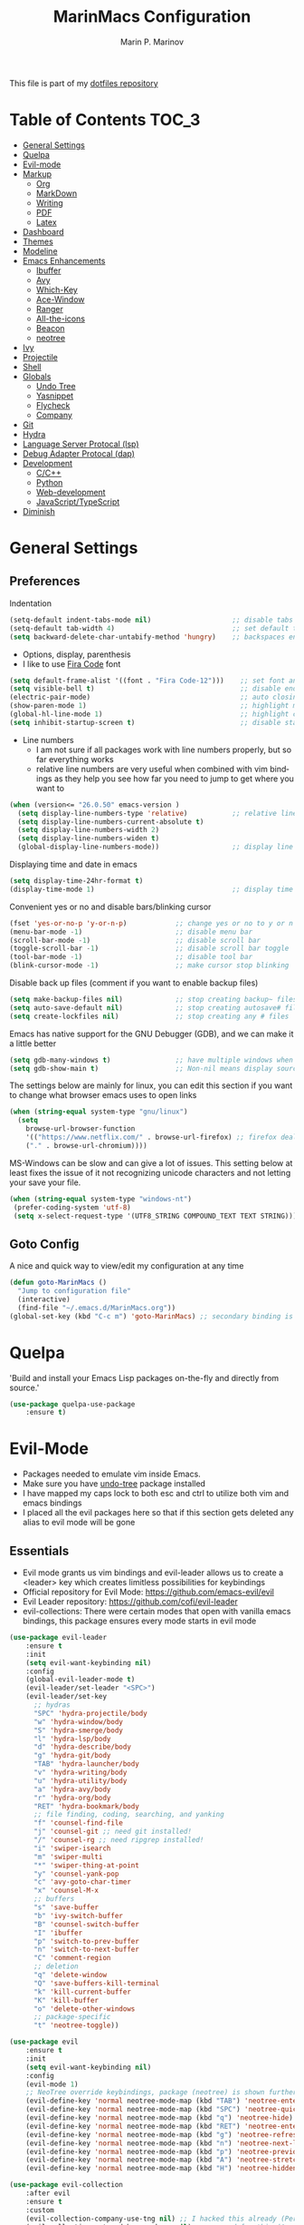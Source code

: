 #+TITLE: MarinMacs Configuration 
#+AUTHOR: Marin P. Marinov  
#+EMAIL: marin.marinov@macaulay.cuny.edu
#+LANGUAGE: en
#+TAGS: Emacs
#+DESCRIPTION: My emacs config for software development
This file is part of my [[https://github.com/marinov98/dotfiles][dotfiles repository]]

* Table of Contents :TOC_3:
- [[#general-settings][General Settings]]
- [[#quelpa][Quelpa]]
- [[#evil-mode][Evil-mode]]
- [[#markup][Markup]]
  - [[#org][Org]]
  - [[#markdown][MarkDown]]
  - [[#writing][Writing]]
  - [[#pdf][PDF]]
  - [[#latex][Latex]]
- [[#dashboard][Dashboard]]
- [[#themes][Themes]]
- [[#modeline][Modeline]]
- [[#enhancements][Emacs Enhancements]]
  - [[#ibuffer][Ibuffer]]
  - [[#avy][Avy]]
  - [[#which-key][Which-Key]]
  - [[#ace-window][Ace-Window]]
  - [[#ranger][Ranger]]
  - [[#all-the-icons][All-the-icons]]
  - [[#beacon][Beacon]]
  - [[#neotree][neotree]]
- [[#ivy][Ivy]]
- [[#projectile][Projectile]]
- [[#shell][Shell]]
- [[#globals][Globals]]
  - [[#undo-tree][Undo Tree]]
  - [[#Yasnippet][Yasnippet]]
  - [[#flycheck][Flycheck]]
  - [[#company][Company]]
- [[#git][Git]]
- [[#hydra][Hydra]]
- [[#lsp][Language Server Protocal (lsp)]]
- [[#dap][Debug Adapter Protocal (dap)]]
- [[#development][Development]]
  - [[#c-cpp][C/C++]]
  - [[#python][Python]]
  - [[#web-development][Web-development]]
  - [[#JavaScript-TypeScript][JavaScript/TypeScript]]
- [[#diminish][Diminish]]

* General Settings 
 :PROPERTIES:
 :CUSTOM_ID: general-settings
 :END:
** Preferences
Indentation 
#+BEGIN_SRC emacs-lisp
  (setq-default indent-tabs-mode nil)                    ;; disable tabs and use spaces
  (setq-default tab-width 4)                             ;; set default tab width 4 
  (setq backward-delete-char-untabify-method 'hungry)    ;; backspaces entire tab instead of one space at a time
#+END_SRC
- Options, display, parenthesis 
- I like to use [[https://github.com/tonsky/FiraCode][Fira Code]] font
#+BEGIN_SRC emacs-lisp
  (setq default-frame-alist '((font . "Fira Code-12")))    ;; set font and font size
  (setq visible-bell t)                                    ;; disable end of buffer sounds
  (electric-pair-mode)                                     ;; auto closing brackets
  (show-paren-mode 1)                                      ;; highlight matching parenthesis
  (global-hl-line-mode 1)                                  ;; highlight current line 
  (setq inhibit-startup-screen t)                          ;; disable startup screen
#+END_SRC
- Line numbers
  - I am not sure if all packages work with line numbers properly, but so far everything works
  - relative line numbers are very useful when combined with vim bindings as they help you see how far you need to jump to get where you want to 
#+BEGIN_SRC emacs-lisp
  (when (version<= "26.0.50" emacs-version )         
    (setq display-line-numbers-type 'relative)           ;; relative line numbers help you see how far you need to jump to get where you want to 
    (setq display-line-numbers-current-absolute t)
    (setq display-line-numbers-width 2)
    (setq display-line-numbers-widen t)
    (global-display-line-numbers-mode))                  ;; display line numbers in every buffer
#+END_SRC
Displaying time and date in emacs
#+BEGIN_SRC emacs-lisp
  (setq display-time-24hr-format t)
  (display-time-mode 1)                                  ;; display time in the modeline
#+END_SRC
Convenient yes or no and disable bars/blinking cursor
#+BEGIN_SRC emacs-lisp
  (fset 'yes-or-no-p 'y-or-n-p)            ;; change yes or no to y or n
  (menu-bar-mode -1)                       ;; disable menu bar
  (scroll-bar-mode -1)                     ;; disable scroll bar
  (toggle-scroll-bar -1)                   ;; disable scroll bar toggle
  (tool-bar-mode -1)                       ;; disable tool bar
  (blink-cursor-mode -1)                   ;; make cursor stop blinking
#+END_SRC
Disable back up files (comment if you want to enable backup files) 
#+BEGIN_SRC emacs-lisp
  (setq make-backup-files nil)             ;; stop creating backup~ files
  (setq auto-save-default nil)             ;; stop creating autosave# files
  (setq create-lockfiles nil)              ;; stop creating any # files
#+END_SRC
Emacs has native support for the GNU Debugger (GDB), and we can make it a little better
#+BEGIN_SRC emacs-lisp
  (setq gdb-many-windows t)                ;; have multiple windows when debugging
  (setq gdb-show-main t)                   ;; Non-nil means display source file containing the main routine at startup
#+END_SRC
The settings below are mainly for linux, you can edit this section if you want to change what browser emacs uses to open links
#+begin_src emacs-lisp
  (when (string-equal system-type "gnu/linux") 
    (setq
      browse-url-browser-function
      '(("https://www.netflix.com/" . browse-url-firefox) ;; firefox deals better with video players on linux
      ("." . browse-url-chromium))))
#+end_src
MS-Windows can be slow and can give a lot of issues. This setting below at least fixes the issue of it not recognizing unicode characters and not letting your save your file.
#+begin_src emacs-lisp
  (when (string-equal system-type "windows-nt")
   (prefer-coding-system 'utf-8)
   (setq x-select-request-type '(UTF8_STRING COMPOUND_TEXT TEXT STRING)))
#+end_src
** Goto Config
A nice and quick way to view/edit my configuration at any time
  #+begin_src emacs-lisp
    (defun goto-MarinMacs ()
      "Jump to configuration file"
      (interactive)
      (find-file "~/.emacs.d/MarinMacs.org")) 
    (global-set-key (kbd "C-c m") 'goto-MarinMacs) ;; secondary binding is SPC u m 
  #+end_src
* Quelpa
 :PROPERTIES:
 :CUSTOM_ID: quelpa
 :END:
'Build and install your Emacs Lisp packages on-the-fly and directly from source.'
#+BEGIN_SRC emacs-lisp
(use-package quelpa-use-package
    :ensure t)
#+END_SRC
* Evil-Mode
 :PROPERTIES:
 :CUSTOM_ID: evil-mode
 :END:
 - Packages needed to emulate vim inside Emacs. 
 - Make sure you have [[#undo-tree][undo-tree]] package installed 
 - I have mapped my caps lock to both esc and ctrl to utilize both vim and emacs bindings
 - I placed all the evil packages here so that if this section gets deleted any alias to evil mode will be gone
** Essentials
 - Evil mode grants us vim bindings and evil-leader allows us to create a <leader> key which creates limitless possibilities for keybindings
 - Official repository for Evil Mode: https://github.com/emacs-evil/evil
 - Evil Leader repository: https://github.com/cofi/evil-leader 
 - evil-collections: There were certain modes that open with vanilla emacs bindings, this package ensures every mode starts in evil mode
#+BEGIN_SRC emacs-lisp
  (use-package evil-leader
      :ensure t
      :init
      (setq evil-want-keybinding nil)
      :config
      (global-evil-leader-mode t)
      (evil-leader/set-leader "<SPC>")
      (evil-leader/set-key
        ;; hydras
        "SPC" 'hydra-projectile/body
        "w" 'hydra-window/body
        "S" 'hydra-smerge/body
        "l" 'hydra-lsp/body
        "d" 'hydra-describe/body
        "g" 'hydra-git/body
        "TAB" 'hydra-launcher/body
        "v" 'hydra-writing/body
        "u" 'hydra-utility/body
        "a" 'hydra-avy/body
        "r" 'hydra-org/body
        "RET" 'hydra-bookmark/body
        ;; file finding, coding, searching, and yanking
        "f" 'counsel-find-file
        "j" 'counsel-git ;; need git installed!
        "/" 'counsel-rg ;; need ripgrep installed!
        "i" 'swiper-isearch
        "m" 'swiper-multi
        "*" 'swiper-thing-at-point
        "y" 'counsel-yank-pop
        "c" 'avy-goto-char-timer
        "x" 'counsel-M-x
        ;; buffers
        "s" 'save-buffer
        "b" 'ivy-switch-buffer
        "B" 'counsel-switch-buffer
        "I" 'ibuffer
        "p" 'switch-to-prev-buffer
        "n" 'switch-to-next-buffer
        "C" 'comment-region
        ;; deletion
        "q" 'delete-window
        "Q" 'save-buffers-kill-terminal
        "k" 'kill-current-buffer
        "K" 'kill-buffer
        "o" 'delete-other-windows
        ;; package-specific
        "t" 'neotree-toggle))

  (use-package evil
      :ensure t
      :init
      (setq evil-want-keybinding nil)
      :config
      (evil-mode 1)
      ;; NeoTree override keybindings, package (neotree) is shown further in the config
      (evil-define-key 'normal neotree-mode-map (kbd "TAB") 'neotree-enter)
      (evil-define-key 'normal neotree-mode-map (kbd "SPC") 'neotree-quick-look)
      (evil-define-key 'normal neotree-mode-map (kbd "q") 'neotree-hide)
      (evil-define-key 'normal neotree-mode-map (kbd "RET") 'neotree-enter)
      (evil-define-key 'normal neotree-mode-map (kbd "g") 'neotree-refresh)
      (evil-define-key 'normal neotree-mode-map (kbd "n") 'neotree-next-line)
      (evil-define-key 'normal neotree-mode-map (kbd "p") 'neotree-previous-line)
      (evil-define-key 'normal neotree-mode-map (kbd "A") 'neotree-stretch-toggle)
      (evil-define-key 'normal neotree-mode-map (kbd "H") 'neotree-hidden-file-toggle))
 
  (use-package evil-collection
      :after evil
      :ensure t
      :custom
      (evil-collection-company-use-tng nil) ;; I hacked this already (Personal preference)
      (evil-collection-setup-debugger-keys nil) ;; no need for this (Again.. Personal preference)
      :config
      (evil-collection-init))

#+END_SRC
** Evil utility 
- Below evil packages are extras that enhance the evil-mode experience in emacs
#+BEGIN_SRC emacs-lisp
   ;; like tpope's vim-surround
   (use-package evil-surround
       :ensure t
       :config
       (global-evil-surround-mode 1))

   (use-package evil-multiedit
       :ensure t
       :config
       (evil-multiedit-default-keybinds))

   (use-package evil-mc
       :ensure t
       :config
       (global-evil-mc-mode 1))

   ;; Evil magit overrides magit keybindings, package (magit) is shown further in the config
   (use-package evil-magit :ensure t)
#+END_SRC
* Markup
 :PROPERTIES:
 :CUSTOM_ID: markup
 :END:
** Org
 :PROPERTIES:
 :CUSTOM_ID: org
 :END:
 - 'Org mode is for keeping notes, maintaining TODO lists, planning projects, and authoring documents with a fast and effective plain-text system.'  
 - Org manual: https://orgmode.org/
#+BEGIN_SRC emacs-lisp
  (use-package org 
      :ensure t
      :custom
      (org-file-apps
        '(("\\.pdf\\(::[0-9]+\\)?\\'" . "epdfview %s")))
      :pin org)
     
  ;; allow easier snippet insertion  
  (require 'org-tempo)
 
  ;; bullets
  (use-package org-bullets
      :ensure t
      :hook
      (org-mode . org-bullets-mode))
     
#+END_SRC
Org personal variables and functions
#+begin_src emacs-lisp

  ;; Org custom settings
  (custom-set-variables
           '(org-directory "~/Projects/org")
           '(org-default-notes-file (concat org-directory "/Personal/notes.org")))
           
      (defun marinov/goto-org-directory ()
        "goes to my org directory"
        (interactive)
        (find-file org-directory))

      (defun marinov/jump-to-notes ()
        "go to notes file"
        (interactive)
        (find-file org-default-notes-file))

      ;; sometimes I edit within org and I forget to enter src but I want to just go to src to evaluate
      (defun marinov/enter-eval ()
       "enter source, and evaluate the buffer"
       (interactive)
       (org-edit-special)
       (eval-buffer))

#+end_src
** Markdown
 :PROPERTIES:
 :CUSTOM_ID: markdown
 :END:
#+BEGIN_SRC emacs-lisp
  (use-package markdown-mode
      :ensure t
      :commands markdown-mode
      :mode
      ("\\.\\(md\\|markdown\\)\\'" . markdown-mode))
#+END_SRC
** Writing
 :PROPERTIES:
 :CUSTOM_ID: writing
 :END:
  - flyspell (checking spelling on the fly)
  - wc-mode (word counter)
  - writegood-mode (sentence/word choice checker)
#+BEGIN_SRC emacs-lisp
  (use-package flyspell
      :ensure t
      :commands (ispell-change-dictionary
                 ispell-word
                 flyspell-buffer
                 flyspell-mode
                 flyspell-region)
      :bind
      (:map flyspell-mode-map
      ("C-M-i" . nil))) ;; messes with org autocomplete

  (use-package wc-mode
      :ensure t
      :commands wc-mode
      :config
      (global-set-key "\C-cw" 'wc-mode))

  (use-package writegood-mode
      :ensure t
      :commands writegood-mode
      :bind ("C-x w" . writegood-mode)) ;; messes with org snippets dont enable by default in org

#+END_SRC
** PDF
 :PROPERTIES:
 :CUSTOM_ID: pdf
 :END:
- Emacs support library for pdf files. Enable if you wish
- Look at the [[https://github.com/politza/pdf-tools][official repo]] for what you need to install and if your OS can support it
- Make sure to run =M-x pdf-tools-install= If you decided to enable this package and use it 
   #+begin_src emacs-lisp
  (use-package pdf-view
      :disabled
      :ensure pdf-tools
      :diminish (pdf-view-midnight-minor-mode pdf-view-printer-minor-mode)
      :mode ("\\.[pP][dD][fF]\\'" . pdf-view-mode)
      :magic ("%PDF" . pdf-view-mode)
      :bind
      (:map pdf-view-mode-map
      ("C-s" . isearch-forward))
      :init
      (setq pdf-annot-activate-created-annotations t))
   #+end_src
** Latex 
 :PROPERTIES:
 :CUSTOM_ID: latex
 :END:
- I still actually prefer Overleaf for latex editing...Hoping to just use emacs for it one day
- I am also considering using org mode and then exporting to latex 
- Enable any if you wish, may be utilized in the future
- tex (powerful text formatter)
- auctex (extensible package for writing and formatting TeX files in Emacs)
- company-* packages you see are backends for the completion engine 'Company' which is shown further down in the config
#+BEGIN_SRC emacs-lisp
  (use-package tex
      :disabled
      :ensure auctex
      :mode
      ("\\.tex\\'" . LaTeX-mode)
      :config
      (setq TeX-auto-save t)
      (setq TeX-parse-self t)
      (setq TeX-save-query nil))
     
  (use-package company-auctex
      :disabled
      :after (auctex company)
      :config
      (company-auctex-init))    

  (use-package company-math
      :disabled
      :after (auctex company)
      :config
      (add-to-list 'company-backends 'company-math-symbols-unicode))    
#+END_SRC
* Dashboard 
 :PROPERTIES:
 :CUSTOM_ID: dashboard
 :END:
- This package is displayed when you start up emacs without selecting a file. 
- Prerequisites: https://github.com/cask/cask
- After installing cask, learn how to customize the dashboard by going here: https://github.com/emacs-dashboard/emacs-dashboard
#+BEGIN_SRC emacs-lisp
  (use-package dashboard 
      :ensure t
      :custom
      (dashboard-banner-logo-title "MarinMacs")
      (dashboard-set-heading-icons t)
      (dashboard-set-init-info t)
      (dashboard-set-file-icons t)
      (dashboard-set-navigator t)
      (dashboard-startup-banner 'logo)
      (dashboard-footer-messages '("Maintained by Marin P. Marinov since 2018"))
      :config
      (dashboard-setup-startup-hook)
      (setq dashboard-items '((recents  . 5)
                             (bookmarks . 5)
                             (agenda . 5)
                             (projects . 5))))
#+END_SRC
* Themes
 :PROPERTIES:
 :CUSTOM_ID: themes
 :END:
** Favorite-Themes
*** Colorful and visually pleasing    
- Spacemacs-theme
- Zerodark
- Doom-one
- JellyBeans 
- modus-vivendi (amazing color contrast)
*** Easy on the eyes
- doom-gruvbox
- doom-solarized-dark
- doom-nord
- Zenburn
- Planet
*** For Org and any Markdown Language
- Poet
** Customization
You can enable/disable any themes that you like here
#+BEGIN_SRC emacs-lisp
  ;; BE AWARE: emacs can have multiple themes on at the same time
  ;; Multiple themes can mix into a super theme
  ;; Some themes do not mix well which is why I disable themes

   (use-package spacemacs-common
       :disabled
       :ensure spacemacs-theme
       :config (load-theme 'spacemacs-dark t))

   (use-package doom-themes
       :ensure t 
       :custom
       (doom-themes-enable-bold t)
       (doom-themes-enable-italic t)
       :config
       (load-theme 'doom-one t)
       (doom-themes-visual-bell-config) ;; Enable flashing mode-line on errors
       (doom-themes-org-config)) ;; Corrects (and improves) org-mode's native fontification.

   (use-package zerodark-theme
       :disabled
       :ensure t)

   (use-package minimal-theme
       :disabled
       :ensure t
       :config
       (load-theme 'minimal t))

   (use-package zenburn-theme
       :disabled
       :ensure t
       :config
       (load-theme 'zenburn t))

   (use-package poet-theme
       :disabled
       :ensure t)

   (use-package modus-vivendi-theme
       :disabled
       :ensure t
       :config
       (setq modus-vivendi-theme-bold-constructs t)
       (load-theme 'modus-vivendi t))

   (use-package modus-operandi-theme
       :disabled
       :ensure t
       :config (load-theme 'modus-operandi t))

   (use-package jbeans-theme
       :disabled
       :ensure t
       :config
       (load-theme 'jbeans t))

   (use-package planet-theme
       :disabled
       :ensure t
       :config 
       (load-theme 'planet t))
#+END_SRC
* Modeline
 :PROPERTIES:
 :CUSTOM_ID: modeline
 :END:
- The modeline is at the bottom of the window, it describes what is going on in the current buffer
  - it can display modes, time, filenames, and even line numbers
- You can pick one of these modeline themes, simply enable the one you want to try and disable the rest
#+BEGIN_SRC emacs-lisp

;;;;;;;;;;;;;;;;;;;;;;   
;; Spaceline
;;;;;;;;;;;;;;;;;;;;;;   

  (use-package spaceline
      :disabled
      :ensure t
      :custom-face
      (spaceline-highlight-face ((t (:background "#ffc600" :foreground "black"))))
      :custom
      (spaceline-toggle-flycheck-info-off)
      :config
      (require 'spaceline-config)
      (setq powerline-default-separator (quote arrow))
      (spaceline-highlight-face-default) 
      (spaceline-spacemacs-theme))



;;;;;;;;;;;;;;;;;;;;;;   
;;  Telephone-line
;;;;;;;;;;;;;;;;;;;;;;   
   
  (use-package telephone-line
      :disabled
      :ensure t
      :config
      (setq telephone-line-lhs
      '((evil   . (telephone-line-evil-tag-segment))
        (accent . (telephone-line-vc-segment
                   telephone-line-erc-modified-channels-segment
                   telephone-line-process-segment))
        (nil    . (telephone-line-minor-mode-segment
                   telephone-line-buffer-segment))))
      (setq telephone-line-rhs
      '((nil    . (telephone-line-misc-info-segment))
        (accent . (telephone-line-major-mode-segment))
        (evil   . (telephone-line-airline-position-segment))))
        (telephone-line-mode 1))



    
;;;;;;;;;;;;;;;;;;;;;;   
;; lightweight doom theme
;;;;;;;;;;;;;;;;;;;;;;   

  (use-package doom-modeline
      :ensure t
      :hook (after-init . doom-modeline-mode))

#+END_SRC
* Ivy
 :PROPERTIES:
 :CUSTOM_ID: ivy
 :END:
- Ivy: an interactive interface for completion in Emacs
  - Alternatives to ivy include helm (heavier but more features) and ido (native to emacs)
- Ivy User Manual: https://oremacs.com/swiper/
#+BEGIN_SRC emacs-lisp
  ;; Ivy
  (use-package ivy
      :ensure t
      :diminish
      :custom
      (ivy-use-virtual-buffers t)
      (ivy-display-style 'fancy)
      (ivy-count-format "(%d/%d) ")
      (ivy-format-function 'ivy-format-function-line)
      :hook 
      ((after-init . ivy-mode)
      (ivy-mode . counsel-mode))
      :config
      (setq enable-recursive-minibuffers t))
      
#+END_SRC
- Swiper: an alternative to emacs's native isearch that uses ivy to show an overview of all matches.
- Counsel: extra functions and features that use ivy
- Counsel and other packages that use ivy (Like counsel-projectile) have support for popular search tools
    - [[https://github.com/BurntSushi/ripgrep][ripgrep]]
    - [[https://github.com/ggreer/the_silver_searcher][the silver searcher(ag)]]
#+BEGIN_SRC emacs-lisp
  ;; Swiper 
  (use-package swiper
      :ensure t
      :custom
      (swiper-action-recenter t)
      (swiper-goto-start-of-match t)
      (swiper-include-line-number-in-search t)
      :bind 
      (("C-s" . swiper-isearch)
      ("C-c C-r" . ivy-resume)))

    ;; Counsel
  (use-package counsel
      :ensure t
      :bind
      (("M-x" . counsel-M-x)
      ("C-x C-f" . counsel-find-file)
      ("C-x b" . counsel-switch-buffer)
      ("M-y" . counsel-yank-pop)
      :map ivy-minibuffer-map
      ("M-j" . ivy-next-line)
      ("M-k" . ivy-previous-line)) 
      :custom
      (counsel-rg-base-command "rg -S --no-heading --line-number --color never %s .")
      (counsel-ag-base-command "ag -S --nocolor --nogroup %s")
      (counsel-pt-base-command "pt -S --nocolor --nogroup -e %s")
      (counsel-find-file-at-point t)
      :config
      (setq counsel-find-file-ignore-regexp "\\(?:^[#.]\\)\\|\\(?:[#~]$\\)\\|\\(?:^Icon?\\)"))

#+END_SRC
wgrep combined counsel-rg and/or counsel-ag makes changing text in multiple places much easier
#+begin_src emacs-lisp
  (use-package wgrep :ensure t)
#+end_src
* Enhancements 
 :PROPERTIES:
 :CUSTOM_ID: enhancements
 :END:
** Ibuffer
 :PROPERTIES:
 :CUSTOM_ID: ibuffer
 :END:
 Enhanced buffer management. This is a native Emacs feature 
 #+begin_src emacs-lisp
   (setq ibuffer-saved-filter-groups
        (quote (("default"
                ("Ranger" (mode . ranger-mode))
                ("Org" (name . "^.*org$"))
                ("Text" (or
                          (mode . markdown-mode)
                          (mode . text-mode)
                          (mode . pdf-view-mode)
                          (mode . LaTeX-mode)))
                ("Git" (or 
                        (mode . gitignore-mode)               
                        (mode . gitconfig-mode)               
                        (mode . magit-mode)))
                ("Shell" (or (mode . eshell-mode) (mode . shell-mode)))
                ("Elisp" (mode . emacs-lisp-mode))
                ("Programming" (or ;; I dont have all of these modes but just in case for the future...
                                (mode . python-mode)
                                (mode . ruby-mode)
                                (mode . go-mode)
                                (mode . rust-mode)
                                (mode . swift-mode)
                                (mode . objc-mode)
                                (mode . dart-mode)
                                (mode . haskell-mode)
                                (mode . csharp-mode)
                                (mode . scala-mode)
                                (mode . clojure-mode)
                                (mode . java-mode)
                                (mode . c-mode)
                                (mode . c++-mode)))
                ("Web Dev" (or
                            (mode . web-mode)
                            (mode . rjsx-mode)
                            (mode . css-mode)
                            (mode . js-mode)
                            (mode . typescript-mode)
                            (mode . js2-mode)))
                ("Data" (or
                         (mode . csv-mode)
                         (mode . json-mode)
                         (mode . sql-mode)
                         (mode . yaml-mode)
                         (mode . graphql-mode)
                         (mode . dockerfile-mode)))
                ("Help" (or
                         (name . "\*Help\*")
                         (name . "\*info\*")))
                ("Emacs" (or
                          (name . "^\\*scratch\\*$")
                          (name . "^\\*Messages\\*$")))))))



   ;; Don't show filter groups if there are no buffers in that group
   (setq ibuffer-show-empty-filter-groups nil)


   (add-hook 'ibuffer-mode-hook
             (lambda ()
               (ibuffer-auto-mode 1)
               (ibuffer-switch-to-saved-filter-groups "default")))


 #+end_src
** Avy
 :PROPERTIES:
 :CUSTOM_ID: avy
 :END:
 I did not think anything of this package until I actively used it in my workflow. This package proved to be nothing but amazing for jumping around text. Its inspiration comes from 
the vim package =easymotion=. This package really boosts your ability to fly around text even with the already fast motion vim keybindings. I utilize the keybindings in a hydra and 
a personal keybinding just because its so good. Check the [[https://github.com/abo-abo/avy][official repository]] If you want to know more.
#+BEGIN_SRC emacs-lisp
  (use-package avy 
      :ensure t
      :custom
      (avy-timeout-seconds 0.3))
#+END_SRC
** Which-Key
 :PROPERTIES:
 :CUSTOM_ID: which-key
 :END:
 A cheat sheet that comes in only when you need it
#+BEGIN_SRC emacs-lisp
(use-package which-key
	:ensure t 
    :diminish
	:config
	(which-key-mode))
#+END_SRC
** Ace-Window
 :PROPERTIES:
 :CUSTOM_ID: ace-window
 :END:
Useful if you work on multiple windows and want an efficient way of switching between them
#+BEGIN_SRC emacs-lisp
(use-package ace-window
     :disabled
     :ensure t
     :init 
     (global-set-key (kbd "M-o") 'ace-window)
     (setq aw-background nil))
#+END_SRC
** Ranger
 :PROPERTIES:
 :CUSTOM_ID: ranger
 :END:
 - An alternative to dired.
 - ranger file manager but in emacs, works the exact same way
 - Repo: https://github.com/ralesi/ranger.el
#+BEGIN_SRC emacs-lisp
  ;; Ranger
  (use-package ranger
     :ensure t
     :commands ranger
     :custom
     (ranger-parent-depth 1)
     (ranger-hide-cursor t)
     (ranger-show-hidden t)
     (ranger-preview-file t)
     (ranger-width-parents 0.2)
     (ranger-width-preview 0.50)
     (ranger-footer-delay 0.2)
     (ranger-preview-delay 0.040)
     :config
     (ranger-override-dired-mode t))

#+END_SRC
** All-The-Icons
 :PROPERTIES:
 :CUSTOM_ID: all-the-icons
 :END:
- This is where the file icons come from
- Make sure to run `M-x all-the-icons-install-fonts` if you want them to work!
- Repo: https://github.com/domtronn/all-the-icons.el
#+BEGIN_SRC emacs-lisp
    ;; Pretty Icons
  (use-package all-the-icons
      :ensure t)

  ;; icons for ivy
  (use-package all-the-icons-ivy
      :ensure t
      :after (all-the-icons ivy)
      :init (add-hook 'after-init-hook 'all-the-icons-ivy-setup)
      :config
      (setq all-the-icons-ivy-file-commands
      '(counsel-find-file 
        counsel-file-jump 
        counsel-git
        counsel-recentf 
        counsel-projectile 
        counsel-projectile-switch-to-buffer 
        counsel-projectile-switch-project 
        counsel-projectile-find-file 
        counsel-projectile-find-file-dwin 
        counsel-projectile-find-dir)))

  ;; icons for dired/ranger mode
  (use-package all-the-icons-dired
      :ensure t
      :after ranger
      :config
      (add-hook 'dired-mode-hook 'all-the-icons-dired-mode))
#+END_SRC
** Beacon 
 :PROPERTIES:
 :CUSTOM_ID: beacon
 :END:
I never lose where my cursor is thanks to this
#+BEGIN_SRC emacs-lisp
  (use-package beacon
      :ensure t
      :diminish
      :custom
      (beacon-color "#ffc600")
      :config
      (beacon-mode 1))
#+END_SRC
** Neotree
 :PROPERTIES:
 :CUSTOM_ID: neotree
 :END:
- 'A emacs tree plugin like NerdTree for Vim.'
- Amazing file browser. I do , however, want to test out treemacs one day 
- repo: https://github.com/jaypei/emacs-neotree
#+BEGIN_SRC emacs-lisp
  ;; Neotree
  (use-package neotree
      :ensure t
      :defer t
      :config 
      (setq neo-smart-open t) ; update every time its toggled
      (setq neo-theme (if (display-graphic-p) 'icons 'arrow))) ; add icons (utilizes all-the-icons)
#+END_SRC
* Projectile
 :PROPERTIES:
 :CUSTOM_ID: projectile
 :END:
- Amazing tool for managing projects! 
- Projectile Homepage: https://projectile.readthedocs.io/en/latest/ 
- Counsel-Projectile: https://github.com/ericdanan/counsel-projectile 
#+BEGIN_SRC emacs-lisp
   ;; Projectile-mode 
  (use-package projectile
      :ensure t
      :bind 
      (("C-c p" . projectile-command-map))
      :custom 
      (projectile-project-search-path '("~/Projects/"))
      (projectile-sort-order 'recently-active)
      (projectile-completion-system 'ivy)
      :config
      (projectile-mode t)
      ;; css files seem to be problematic when using projectile-find-other-file
      (add-to-list 'projectile-other-file-alist '("html" "js")) ;; switch from html -> js
      (add-to-list 'projectile-other-file-alist '("js" "html")) ;; switch from js -> html
      (add-to-list 'projectile-other-file-alist '("js" "css")) ;; switch from js -> css
      (add-to-list 'projectile-other-file-alist '("css" "js")) ;; switch from css -> js
      (add-to-list 'projectile-other-file-alist '("jsx" "css")) ;; switch from jsx -> css
      (add-to-list 'projectile-other-file-alist '("css" "jsx")) ;; switch from css -> jsx
      (add-to-list 'projectile-other-file-alist '("js" "html" "css"))
      (add-to-list 'projectile-other-file-alist '("jsx" "html" "css")))

   ;; Counsel-Projectile (I utilize counsel projectile bindings in my hydra-projectile)
  (use-package counsel-projectile :ensure t)
#+END_SRC
* Shell
 :PROPERTIES:
 :CUSTOM_ID: shell
 :END:
- exec-path-from-shell: https://github.com/purcell/exec-path-from-shell
- Eshell: https://www.gnu.org/software/emacs/manual/html_mono/eshell.html
   #+BEGIN_SRC emacs-lisp
       (use-package exec-path-from-shell
           :ensure t
           :config
           (when (memq window-system '(mac ns x)) ;; check if its mac
           (exec-path-from-shell-initialize)))

     ;; Eshell 
     ;; configuration found from this link: https://superuser.com/questions/890937/how-to-show-git-branch-in-emacs-shell
       (defun git-prompt-branch-name ()
           "Get current git branch name"
           (let ((args '("symbolic-ref" "HEAD" "--short")))
             (with-temp-buffer
               (apply #'process-file "git" nil (list t nil) nil args)
               (unless (bobp)
                 (goto-char (point-min))
                 (buffer-substring-no-properties (point) (line-end-position))))))

        (defun 4lex1v:eshell-prompt ()
           (let ((branch-name (git-prompt-branch-name)))
             (concat
              "\n# " (user-login-name) " in " (abbreviate-file-name (eshell/pwd)) "\n"
              (if branch-name (format "git:(%s) >> " branch-name) ">> ")
              )))         

        (setq eshell-prompt-function #'4lex1v:eshell-prompt
               eshell-prompt-regexp ".*>>+ ")
       (global-set-key (kbd "C-`") 'eshell) 
   #+END_SRC
* Globals
 :PROPERTIES:
 :CUSTOM_ID: globals
 :END:
 The below packages provide minor modes that will be enabled in every buffer (hence the global)
** Undo-Tree
 :PROPERTIES:
 :CUSTOM_ID: undo-tree
 :END:
 - You MUST have this for [[#evil-mode][Evil Mode]] to work
 - replaces Emacs' undo system with a system that treats undo history as what it is: a branching tree of changes. 
 - Even if you are using emacs without evil-mode, this package can prove useful
 - Documentation: https://elpa.gnu.org/packages/undo-tree.html
#+BEGIN_SRC emacs-lisp
  (use-package undo-tree
      :ensure t
      :diminish
      :init
      (global-undo-tree-mode))
#+END_SRC
** Yasnippet
 :PROPERTIES:
 :CUSTOM_ID: Yasnippet
 :END:
- all the packages related to snippets
- *YASnippet* is a template system for Emacs. It allows you to type an abbreviation and automatically expand it into function templates.
- I Remapped some bindings to make them work better with autocomplete
  - The new bindings are just as convenient if your caps lock is both esc and ctrl or even just ctrl
  - after some testing you can still actually use tab to insert snippets, but you will have to do it before company triggers
    - when company triggers, you can use Ctrl + Tab to insert a snippet
- repo: https://github.com/joaotavora/yasnippet
#+BEGIN_SRC emacs-lisp
  (use-package yasnippet
      :ensure t
      :bind 
      ((:map yas-keymap
      ("<tab>" . nil) ;; there are conflicts here with autocomplete
      ("<C-tab>" . yas-next-field-or-maybe-expand))
      (:map yas-minor-mode-map
      ("<tab>" . nil) ;; while this is convenient, it clashes with auto-complete and jump-to-definitions
      ("<C-tab>" . yas-expand)))
      :hook
      (after-init . yas-global-mode)
      :config
      (yas-reload-all))

  (use-package yasnippet-snippets 
      :after yasnippet
      :ensure t)
    
  ;; snippets for React.js
  (use-package react-snippets
      :after yasnippet
      :ensure t)
#+END_SRC 
** FlyCheck
 :PROPERTIES:
 :CUSTOM_ID: flycheck
 :END:
- Checking syntax on the fly...basically 
- Official Site: https://www.flycheck.org/en/latest/
#+BEGIN_SRC emacs-lisp
  (use-package flycheck
       :ensure t
       :custom-face
       (flycheck-info ((t (:underline (:style line :color "#9500ff")))))
       (flycheck-warning ((t (:underline (:style line :color "#fbff00")))))
       (flycheck-error ((t (:underline (:style line :color "#ff0000")))))
       :custom
       (flycheck-check-syntax-automatically '(mode-enabled save)); run flycheck only on save
       :config
       (global-flycheck-mode t))
#+END_SRC
** Company
 :PROPERTIES:
 :CUSTOM_ID: company
 :END:
- This is one of the major completion engines in Emacs
- By itself it does not do much, you need to add backends to it for your specific development language to get autocomplete
- Official Site: http://company-mode.github.io/
#+BEGIN_SRC emacs-lisp
  (use-package company
      :ensure t
      :bind
      ("S-SPC" . company-complete) ;; for when I need completion at 1 or 2 chars
      (:map company-active-map
      ("<tab>" . nil) ;; I will use this for a different purpose shown below
      ("M-n" . nil) ;; old select next key
      ("M-p" . nil) ;; old select prev key
      ("<tab>" . company-select-next) ;; make tab our new select next key
      ("M-j" . company-select-next)  ;; also make M-j new select next key
      ("M-k"  . company-select-previous))
      :custom
      (company-tooltip-limit 5) ; show 5 candidates at one time
      (company-idle-delay 0.15) ;; delay (in seconds) when candidates are shown, change if you need to, potentially cpu intensive on older machines if set to 0
      (company-minimum-prefix-length 3) ;; show completions after 3 chars
      (company-selection-wrap-around t) ;; goes to start of selection if you reached the bottom 
      (company-require-match 'never) ;; dont need to pick a choice 
      :hook
      (after-init . global-company-mode))
      
#+END_SRC 
Add Company backends to enable elisp autocomplete
#+BEGIN_SRC emacs-lisp

      ;; elisp autocomplete
      (defun my-elisp-mode-hook ()
      "Hook for `emacs-lisp-mode'"
      (set (make-local-variable 'company-backends)
      '((company-capf company-elisp company-dabbrev-code company-yasnippet company-files))))

      (add-hook 'emacs-lisp-mode-hook 'my-elisp-mode-hook)
      (add-hook 'emacs-lisp-mode-hook 'company-mode)
#+END_SRC
* Git
 :PROPERTIES:
 :CUSTOM_ID: git
 :END:
- [[https://magit.vc/][Magit]] is a great git interface I have yet to master...
- git-timemachine: flip through a file's full list of version. Revert to any given phase easily
#+BEGIN_SRC emacs-lisp
  ;; hydra takes care of my magit bindings
  (use-package magit :ensure t)
  
  (use-package git-commit
      :after magit
      :custom
      (git-commit-summary-max-length 50) ;; in accordance with https://chris.beams.io/posts/git-commit/
      :config
      (setq git-commit-style-convention-checks
            '(non-empty-second-line
            overlong-summary-line)))
            
  (use-package magit-repos
      :after magit
      :commands magit-list-repositories
      :custom
      (magit-repository-directories '(("~/Projects" . 1))))

  (use-package gitignore-mode
      :ensure t
      :mode (("\\.gitignore\\'" . gitignore-mode)
             ("\\.dockerignore\\'" . gitignore-mode))) ;; syntax from gitignore is more or less identical to that of .dockerignore

  (use-package gitconfig-mode
      :ensure t
      :mode "\\.gitconfig\\'")

  (use-package git-timemachine
      :ensure t
      :commands git-timemachine)

#+END_SRC
Smerge mode deals with merge conflicts in git.
#+BEGIN_SRC emacs-lisp
  (use-package smerge-mode
      :after hydra
      :hook (magit-diff-visit-file . (lambda ()
                                      (when smerge-mode
                                        (hydra-smerge/body)))))
#+END_SRC
* Hydra
 :PROPERTIES:
 :CUSTOM_ID: Hydra
 :END:
- You can go pretty crazy here, this package is one of my favorites
- Allows you set up your own key maps where pressing one key instantly gives access to many other keybindings
- Repo: https://github.com/abo-abo/hydra (Has a video demo)
- =pretty-hydra= provides a really nice macro =pretty-hydra-define= that takes columns of hydra heads and expands to defhydra calls with pretty docstrings generated from the heads.
#+BEGIN_SRC emacs-lisp
  (use-package hydra
      :ensure t
      :config
      (setq hydra-is-helpful t)
      (setq hydra-hint-display-type 'lv))
      
  (use-package pretty-hydra
      :ensure t)
#+END_SRC
** Hydras
- Great hydras make for a great workflow (Let's hope they are great...)
- Customize as you see fit (colors affect hydra behavior!)
| color    | toggle                     |
|----------+----------------------------|
| red      |                            |
| blue     | :exit t                    |
| amaranth | :foreign-keys warn         |
| teal     | :foreign-keys warn :exit t |
| pink     | :foreign-keys run          |
*** Describe (help describe anything and open up documentation)
#+BEGIN_SRC emacs-lisp
  ;; help
  (defhydra hydra-describe (:color red :columns 3)
    "Describe 🤓"
    ("d" counsel-descbinds "bindings")
    ("f" counsel-describe-function "func")
    ("F" counsel-describe-face "face")
    ("k" describe-key "key")
    ("v" counsel-describe-variable "var")
    ("p" describe-package "package")
    ("s" describe-symbol "symbol")
    ("m" which-key-show-major-mode "major mode")
    ("M" describe-mode "modes")
    ("t" describe-theme "theme")
    ("q" nil "quit" :color blue))

#+END_SRC
*** Projectile (project management)
#+BEGIN_SRC emacs-lisp
  (pretty-hydra-define hydra-projectile (:color red :title "🚀 Projectile 🚀" :quit-key "q") 
    ("Finding"
    (("f" counsel-projectile-find-file "find")
    ("o" projectile-find-other-file "find other")
    ("w" counsel-projectile-find-file-dwim "find-dwim")
    ("d" counsel-projectile-find-dir "find-dir"))

    "Launch"
    (("l" counsel-projectile "launch"))

    "Text"
    (("a" counsel-projectile-ag "ag") 
    ("g" counsel-projectile-rg "rg"))

    "Switch"
    (("s" counsel-projectile-switch-project "switch project")
    ("b" counsel-projectile-switch-to-buffer "switch buffer")
    ("r" projectile-recentf "recent files"))

    "Finish"
    (("k" projectile-kill-buffers "kill project buffers"))))
#+END_SRC
*** Window (my attempt at window management)
#+BEGIN_SRC emacs-lisp
  (pretty-hydra-define hydra-window (:color pink :title "⚡⚡ Ivy + Windows ⚡⚡" :quit-key "q") 
    ("Ivy"
    (("f" counsel-find-file "find")
    ("x" counsel-M-x "M-x")
    ("b" counsel-switch-buffer "switch buffer"))

    "Splitting"
    (("o" delete-other-windows "delete other windows")
    ("2" split-window-right "v-split")
    ("3" split-window-below "h-split"))

    "Move"
    (("h" windmove-left "left")
    ("j" windmove-down "down")
    ("k" windmove-up "up")
    ("l" windmove-right "right"))

    "Resizing"
    (("s" shrink-window "shrink window")
    ("e" enlarge-window "enlarge window")
    ("S" shrink-window-horizontally "shrink horizontally")
    ("E" enlarge-window-horizontally "shrink horizontally")
    ("B" balance-windows "balance windows"))

    "Zoom"
    (("+" text-scale-increase "in")
    ("-" text-scale-decrease "out")
    ("0" (text-scale-adjust 0) "reset"))

    "Quit"
    (("K" kill-current-buffer "kill current buffer")
    ("d" delete-window "delete window")
    ("D" kill-this-buffer "kill buffer"))))
#+END_SRC
*** Git (magit and timemachine)
#+BEGIN_SRC emacs-lisp
    (defhydra hydra-git (:color red)
      "⏳ Git ⏳"
      ("g" magit "magit")
      ("d" magit-dispatch "dispatch")
      ("l" magit-list-repositories "list repos")
      ("t" git-timemachine "timemachine")
      ("q" nil "quit" :color blue))
#+END_SRC
*** Smerge (for handling merge conflicts)
    #+begin_src emacs-lisp
   (pretty-hydra-define hydra-smerge (:color pink :title "⚡ Smerge ⚡" :quit-key "q")
     ("Move"
     (("n" smerge-next)
     ("p" smerge-prev))

     "Keep"
     (("b" smerge-keep-base)
     ("u" smerge-keep-upper)
     ("l" smerge-keep-lower)
     ("a" smerge-keep-all)
     ("RET" smerge-keep-current))

     "Diff"
     (("<" smerge-diff-base-upper)
     ("=" smerge-diff-upper-lower)
     (">" smerge-diff-base-lower)
     ("R" smerge-refine)
     ("E" smerge-ediff))


     "Other"
     (("C" smerge-combine-with-next)
     ("r" smerge-resolve)
     ("k" smerge-kill-current)
     ("ZZ" (lambda ()
            (interactive)
            (save-buffer)
            (bury-buffer))
        "Save and bury buffer" :color blue)))) 
    #+end_src
*** LSP (jump to definitions and references, list errors)
#+BEGIN_SRC emacs-lisp
  (pretty-hydra-define hydra-lsp (:color red :title "📡 LSP 📡" :quit-key "q") 
    ("Find"
    (("j" lsp-ui-peek-find-definitions "peek-def")
    ("r" lsp-ui-peek-find-references "peek-ref")
    ("f" lsp-find-definition "find-def")
    ("t" lsp-find-type-definition "find-type-def")
    ("i" lsp-ui-imenu "imenu"))

    "Jump"
    (("p" switch-to-prev-buffer "prev") ;; better consistency than lsp-ui-peek-jump-backward
    ("n" switch-to-next-buffer "next")) ;; better consistency than lsp-ui-peek-jump-forward

    "Refactor"
    (("c" lsp-rename "rename")
    ("F" lsp-format-buffer "format"))

    "Errors"
    (("l" lsp-ui-flycheck-list "list errors")
    ("b" flycheck-buffer "flycheck buffer")
    ("e" flycheck-next-error "next error")
    ("E" flycheck-previous-error "prev error")))) 
#+END_SRC
*** Avy (jumping around text)
#+BEGIN_SRC emacs-lisp
  (pretty-hydra-define hydra-avy (:color red :title "↵ Avy ↵" :quit-key "q")
    ("Char"
    (("c" avy-goto-char "goto char")
    ("C" avy-goto-char-2 "goto char 2")
    ("t" avy-goto-char-timer "timed char"))

    "Word"
    (("w" avy-goto-word-1 "goto word")
    ("W" avy-goto-word-0 "goto word 0"))

    "Line"
    (("l" avy-goto-line "goto line")
    ("L" avy-goto-end-of-line "goto eoline")
    ("m" avy-move-line "move line")
    ("k" avy-kill-whole-line "kill line")
    ("y" avy-copy-line "yank line"))

    "Resume"
    (("r" avy-resume "resume"))))
#+END_SRC
*** Launcher (launch stuff)
  #+BEGIN_SRC emacs-lisp

  (defhydra hydra-launcher (:color red :columns 2)
    " Launch "
    ("h" man "man")
    ("g" (browse-url "https://www.google.com/") "Google")
    ("G" (browse-url "https://github.com/marinov98") "GitHub")
    ("n" (browse-url "https://www.netflix.com/") "Netflix")
    ("y" (browse-url "https://www.youtube.com/") "YouTube")
    ("m" (browse-url "https://www.messenger.com/") "Messenger")
    ("s" eshell "shell")
    ("a" ansi-term "ansi-term")
    ("q" nil "quit"))
  #+END_SRC
*** Writing (taking notes, and writing)
#+BEGIN_SRC emacs-lisp
  (defhydra hydra-writing (:color red :columns 2)
    "✓ Writing and Spelling ✓"
    ("d" ispell-change-dictionary "change dict")
    ("s" ispell-word "spell word")
    ("f" flyspell-buffer "flyspell buffer")
    ("m" flyspell-mode "flyspell mode")
    ("r" flyspell-region "flyspell region")
    ("n" flyspell-goto-next-error "next error")
    ("w" writegood-mode "writegood mode")
    ("q" nil "quit"))
#+END_SRC
*** Utility (useful commands for me)
#+BEGIN_SRC emacs-lisp
  (pretty-hydra-define hydra-utility (:color red :title "😎 Utility 😎" :quit-key "q")
    ("Search"
    (("r" counsel-recentf "recent files")
    ("a" counsel-ag "ag")
    ("z" counsel-fzf "fuzzy-find"))

    "Debugging"
    (("b" gdb "gdb")
    ("d" dap-debug "dap debug")
    ("i" dap-debug-edit-template "debug template"))

    "Modes"
    (("u" auto-fill-mode "auto-fill mode")
    ("W" web-mode "web mode")
    ("J" rjsx-mode "rjsx mode"))

    "Personal"
    (("m" goto-MarinMacs "goto config")
    ("s" set-fill-column "set-fill-column")
    ("e" eval-buffer "eval buffer")
    ("R" ranger "ranger")
    ("c" compile "compile"))))
#+END_SRC
*** Org (for org mode)
    #+begin_src emacs-lisp

  (defhydra hydra-org (:color blue :columns 4)
    " ORG "
    ("o" org-open-at-point "open link")
    ("c" org-toggle-comment "comment")
    ("i" org-time-stamp "time stamp")
    ("d" org-export-dispatch "export dispatch")
    ("p" org-priority "priority")
    ("t" org-todo "todo state")
    ("a" org-todo-list "agenda")
    ("l" org-show-todo-tree "show todo tree")
    ("S" marinov/enter-eval "enter and eval")
    ("s" org-edit-special "edit special")
    ("x" org-edit-src-exit "exit special")
    ("n" marinov/jump-to-notes "goto notes")
    ("D" marinov/goto-org-directory "goto org directory")
    ("q" nil "quit"))
    #+end_src
*** Bookmark (managing bookmarks)
    #+begin_src emacs-lisp
  (defhydra hydra-bookmark (:color blue :columns 2)
    "📒 Bookmarks 📒"
    ("c" counsel-bookmark "counsel")
    ("j" bookmark-jump "jump")
    ("l" bookmark-bmenu-list "list")
    ("s" bookmark-set "set")
    ("o" bookmark-set-no-overwrite "set no overwrite") 
    ("q" nil "quit" :color blue))
    #+end_src
* LSP
 :PROPERTIES:
 :CUSTOM_ID: lsp
 :END:
 - LSP stands for Language Server Protocal and makes setting up autocompletion and syntax checking easy. 
 - Check the [[https://github.com/emacs-lsp/lsp-mode][Official Repo]] to see what to install for your preferred development language
 - lsp-ui (UI integrations for lsp-mode)
 - company-lsp (this is the company completion backend)
#+BEGIN_SRC emacs-lisp  
  (use-package lsp-mode
      :ensure t
      :diminish
      :commands lsp
      :hook
      ((c++-mode . lsp)
      (c-mode . lsp)
      (python-mode . lsp)
      (css-mode . lsp)
      (yaml-mode . lsp)
      (json-mode . lsp)
      (js2-mode . lsp)
      (rjsx-mode . lsp)
      (typescript-mode . lsp)
      (web-mode . lsp))
      :custom
      (lsp-idle-delay 0.15)
      (lsp-flycheck-live-reporting nil) ;; allows our previous flycheck setting to only check syntax on save to work
      :config
      (setq lsp-clients-clangd-args '("-j=4" "-background-index" "-log=error")))

  (use-package lsp-ui
      :after lsp-mode flycheck
      :ensure t
      :diminish
      :commands lsp-ui-mode
      :hook (lsp-mode . lsp-ui-mode)
      :bind
      (:map lsp-ui-peek-mode-map
      ("M-j" . lsp-ui-peek--select-next)
      ("M-k" . lsp-ui-peek--select-prev))
      :custom
      (lsp-ui-doc-enable t)
      (lsp-ui-doc-delay 0.65) ;; display doc after 6.5/10 of a second
      (lsp-ui-doc-use-childframe t)
      (lsp-ui-doc-position 'top)
      (lsp-ui-doc-include-signature t)
      (lsp-ui-sideline-enable nil)
      (lsp-ui-flycheck-list-position 'right)
      (lsp-ui-peek-enable t)
      (lsp-ui-peek-list-width 60)
      (lsp-ui-peek-peek-height 25)
      :config
      (setq eldoc-idle-delay 0.65)) ;; delay eldoc for 6.5/10 second

  (use-package company-lsp
      :requires company
      :ensure t
      :custom
      (company-transformers nil)
      (company-lsp-async t)
      (company-lsp-cache-candidates nil) ;; Disable client-side cache because the LSP server does a better job.
      (company-lsp-enable-snippet t)
      (company-lsp-enable-recompletion t)
      :config
      (push 'company-lsp company-backends))

#+END_SRC
* DAP
 :PROPERTIES:
 :CUSTOM_ID: dap
 :END:
- DAP stands for Debug Adapter Protocal works similiarly to LSP but for debugging
- Repo: https://github.com/emacs-lsp/dap-mode (includes everything you need to install for your desired development language)
#+BEGIN_SRC emacs-lisp
   ;; only installing because dap-mode requires it
   (use-package posframe :ensure t)

   (use-package dap-mode
       :ensure t
       :after hydra
       :hook
       (lsp-mode . (lambda () (dap-mode t) (dap-ui-mode t) (dap-tooltip-mode 1) (tooltip-mode 1)))
       :config
       (add-hook 'dap-stopped-hook
       (lambda (arg) (call-interactively #'dap-hydra)))) ;; enable hydra on breakpoint stop

#+END_SRC
* Development
 :PROPERTIES:
 :CUSTOM_ID: development
 :END:
** C-Cpp
 :PROPERTIES:
 :CUSTOM_ID: c-cpp
 :END:
- Clangd Language Server: https://clang.llvm.org/extra/clangd/Installation.html
- Cpp extras (mostly optional)
  - [[https://www.google.com/search?q=cmake&oq=cmake&aqs=chrome..69i57j0l6j69i65.645j0j4&client=ubuntu&sourceid=chrome&ie=UTF-8][Cmake]]
  - [[https://llvm.org/][llvm]]
  - [[https://clang.llvm.org/][Clang]]
*** Settings
#+BEGIN_SRC emacs-lisp
(setq-default c-basic-offset 4) ;; indentation for C-based languages

;; disable other checkers since we only want to utilize clangd language server
(setq-default flycheck-disabled-checkers '(c/c++-clang c/c++-cppcheck c/c++-gcc)) 

;; enable modern font lock for >=c++11
(use-package modern-cpp-font-lock
    :ensure t
    :config
    (modern-c++-font-lock-global-mode t))
#+END_SRC
*** Debugging
Still experimenting with this, native gdb in emacs is also really good 
#+BEGIN_SRC emacs-lisp
(use-package dap-gdb-lldb
  :ensure nil
  :after dap-mode
  :config
  (dap-register-debug-template
  "GDB config"
  (list :type "gdb"
        :request "launch"
        :name "GDB::Run"
        :target "test"
        :program "test"
        :cwd "/home/marin/Projects")))

#+END_SRC
*** Clang-Format
 - The only package that utilizes quelpa at the moment :))
 - Formats your C++ code
 - Documentation: https://clang.llvm.org/docs/ClangFormat.html
 - You should also search how to install *clang-format* on your specific OS
#+BEGIN_SRC emacs-lisp
  (use-package clang-format 
     :ensure t
     :diminish
     :bind 
     (("C-c R" . clang-format-region) ;; format current line
     ("C-c F" . clang-format-buffer))) ;; format entire file
 
 ;; formats file on save
 (use-package clang-format+
     :quelpa (clang-format+
              :fetcher github
              :repo "SavchenkoValeriy/emacs-clang-format-plus")
              :config
              (add-hook 'c-mode-common-hook #'clang-format+-mode))
#+END_SRC
** Python
 :PROPERTIES:
 :CUSTOM_ID: python
 :END:
- Python-pip: https://pip.pypa.io/en/stable/
- Python Language Server: https://pypi.org/project/python-language-server/
pip installs (useful packages for python development) 
 #+BEGIN_SRC markdown
pip3 install rope jedi pylint flake8 autopep8 yapf pygments virtualenv virtualenvwrapper powerline-shell pynvim
 #+END_SRC
*** Settings
#+BEGIN_SRC emacs-lisp
  ;; version 
  (setq py-python-command "python3")
  (setq python-shell-interpreter "python3")

  ;; indentation
  (setq-default python-basic-offset 4) 
  (setq-default python-indent-offset 4) 
  (setq python-indent-guess-indent-offset t) ;; allow emacs to guess offset
  (setq python-indent-guess-indent-offset-verbose nil) ;; remove indent warning because we already set indents
  
  ;; warnings
  (setq lsp-pyls-plugins-pycodestyle-enabled nil) ;; comment if you want code style warnings everywhere
#+END_SRC
*** Debugging
Note: the template is meant to be edited to personal preferences
#+BEGIN_SRC emacs-lisp
(use-package dap-python
  :ensure nil
  :after dap-mode
  :config
  (dap-register-debug-template "My App"
  (list :type "python"
        :args "-i"
        :cwd nil
        :env '(("DEBUG" . "1"))
        :target-module (expand-file-name "~/src/myapp/.env/bin/myapp")
        :request "launch"
        :name "My App")))
#+END_SRC
*** Elpy
 - No longer need it because of LSP but keeping it for reference
 - Documentation: https://elpy.readthedocs.io/en/latest/
#+BEGIN_SRC emacs-lisp
(use-package elpy
   :disabled
   :ensure t
   :config 
   (elpy-enable))
#+END_SRC
*** Virtualenv
 Remove disabled if you need it, I have yet to develop seriously in Python
#+BEGIN_SRC emacs-lisp
(use-package virtualenvwrapper
   :disabled
   :ensure t
   :config
   (venv-initialize-interactive-shells)
   (venv-initialize-eshell))
#+END_SRC
 :PROPERTIES:
 :CUSTOM_ID: python
 :END:
** Web-Development 
 :PROPERTIES:
 :CUSTOM_ID: web-development
 :END:
 Language servers install command (that I use): 
 #+BEGIN_SRC markdown
 npm i -g typescript-language-server vscode-json-languageserver vscode-html-languageserver-bin yaml-language-server vscode-css-languageserver-bin bash-language-server
 #+END_SRC
*** Web-Dev Essentials
 - Web-mode is an Autonomous emacs major-mode for editing web templates. 
 - Essential for web-development. Highlighting, auto-closing tags, just great.
 - Official Website: http://web-mode.org/
#+BEGIN_SRC emacs-lisp
  (use-package web-mode
      :ensure t
      :mode
      (("\\.html?\\'"      . web-mode)
      ("\\.phtml\\'"       . web-mode)
      ("\\.tpl\\.php\\'"   . web-mode)
      ("\\.blade\\.php\\'" . web-mode)
      ("\\.[agj]sp\\'"     . web-mode)
      ("\\.as[cp]x\\'"     . web-mode)
      ("\\.erb\\'"         . web-mode)
      ("\\.ejs\\'"         . web-mode)
      ("\\.mustache\\'"    . web-mode)
      ("\\.djhtml\\'"      . web-mode)
      ("\\.js\\'"          . web-mode))
      :custom
      ;; Indentation
      (web-mode-attr-indent-offset 2)
      (web-mode-markup-indent-offset 2)
      (web-mode-code-indent-offset 2)
      (web-mode-css-indent-offset 2)
      ;; Auto-closing
      (web-mode-auto-close-style 2)
      (web-mode-enable-auto-pairing t)
      (web-mode-enable-auto-quoting t)
      ;; Highlighting
      (web-mode-enable-current-column-highlight t)
      (web-mode-enable-current-element-highlight t)
      :config
      (setq web-mode-enable-engine-detection t))

      (setq-default css-indent-offset 2) ;; web mode for some reason cancels css autocomplete so I have to configure css separately
#+END_SRC
visually display hex values as colors
#+BEGIN_SRC emacs-lisp
  (use-package rainbow-mode 
      :ensure t
      :init 
      (rainbow-mode 1))
#+END_SRC
- This is what I like to use to format my code
- need to run 'npm i -g prettier' in order for this to work (Locally should work too)
#+BEGIN_SRC emacs-lisp
  (use-package prettier-js
      :ensure t
      :hook
      ((js-mode . prettier-js-mode)
      (js2-mode . prettier-js-mode)
      (web-mode . prettier-js-mode)
      (typescript-mode . prettier-js-mode)
      (rjsx-mode . prettier-js-mode)))
#+END_SRC
*** Modes
- These are modes related to web-dev that I have worked with 
- If you are a *react.js* developer, I *highly recommend* hooking *rjsx-mode* to *.js* files as well
  - if you are a *node.js* developer and/or *vanilla js* developer, I found the current setup with web mode to be better for syntax highlighting
  - in *hydra-utility* located in the [[#hydra][Hydra]] section there are keybindings to switch between rjsx and web mode easily
#+BEGIN_SRC emacs-lisp
  (use-package rjsx-mode
      :ensure t
      :mode
      (("\\.jsx\\'"  . rjsx-mode))
      :init
      (setq-default rjsx-basic-offset 2))
    
  (use-package json-mode
      :ensure t
      :commands json-mode)

  (use-package yaml-mode
      :ensure t
      :commands yaml-mode
      :mode (("\\.yml\\'" . yaml-mode)
             ("\\.yaml\\'" . yaml-mode)))
             
  (use-package graphql-mode
      :ensure t
      :commands graphql-mode
      :mode
      (("\\.\\(gql\\|graphql\\)\\'" . graphql-mode)))
    
  (use-package dockerfile-mode 
      :ensure t
      :commands dockerfile-mode
      :mode
      (("Dockerfile'"       . dockerfile-mode)
      ("\\.Dockerfile\\'"  . dockerfile-mode)))
    
  (use-package csv-mode 
      :ensure t
      :commands csv-mode)
#+END_SRC
*** Skewer
'live web-development in emacs'
#+BEGIN_SRC emacs-lisp
  (use-package skewer-mode
      :disabled
      :ensure t
      :commands skewer-mode run-skewer
      :config
      (add-hook 'js2-mode-hook 'skewer-mode)
      (add-hook 'css-mode-hook 'skewer-css-mode)
      (add-hook 'html-mode-hook 'skewer-html-mode)
      (skewer-setup))
    
#+END_SRC
*** Impatient-Mode
'See the effect of your HTML as you type it.'
   #+BEGIN_SRC emacs-lisp
  (use-package impatient-mode
      :disabled
      :ensure t)  
   #+END_SRC
*** Emmet 
 More on emmet: https://www.emmet.io/
#+BEGIN_SRC emacs-lisp
  (use-package emmet-mode
      :ensure t
      :hook
      ((css-mode  . emmet-mode)
      (php-mode  . emmet-mode)
      (sgml-mode . emmet-mode)
      (rjsx-mode . emmet-mode)
      (web-mode  . emmet-mode)))
#+END_SRC
** JavaScript-TypeScript
 :PROPERTIES:
 :CUSTOM_ID: JavaScript-TypeScript
 :END:
- JavaScript/TypeScript language server: https://github.com/theia-ide/typescript-language-server
- Select =ts-ls= when prompted which server to install 
*** Node Path
Adds the node_modules/.bin directory to the buffer exec_path.
#+BEGIN_SRC emacs-lisp
  (use-package add-node-modules-path
      :ensure t
      :hook 
      ((web-mode . add-node-modules-path)
      (rjsx-mode . add-node-modules-path)))
#+END_SRC
*** Debugging
 Any kind of setup can be found in the dap repo that was mentioned previously...
*** Front-end
#+BEGIN_SRC emacs-lisp
  ;; debugging in chrome
  (use-package dap-chrome
      :ensure nil
      :after dap-mode)
  
  ;; debugging in firefox
  (use-package dap-firefox
      :ensure nil
      :after dap-mode)
#+END_SRC
*** Back-end
#+BEGIN_SRC emacs-lisp
  (use-package dap-node
      :ensure nil
      :after dap-mode)
#+END_SRC
*** Js2-mode
- A 'better' mode for editing javascript files. Can have performance issues and errors 
- I am using web mode for js files now and it seems to be a bit better for syntax highlighting at least 
- Consider also using *js-mode* as it supports a lot more features in Emacs versions >= 27.05
- Repo to keep track of how the mode is doing: https://github.com/mooz/js2-mode
#+BEGIN_SRC emacs-lisp
  (use-package js2-mode
      :ensure t
      :config 
      (setq js2-strict-missing-semi-warning nil)
      (setq-default js2-basic-offset 2)) ;; set indentation to 2

#+END_SRC

 :PROPERTIES:
 :CUSTOM_ID: ts
 :END:
*** TIDE
All for typescript
#+BEGIN_SRC emacs-lisp
  ;; enable typescript in emacs
  (use-package typescript-mode
      :ensure t
      :mode (("\\.ts\\'" . typescript-mode)
             ("\\.tsx\\'" . typescript-mode))
      :config
      (setq-default typescript-indent-level 2)) ;; indent 2 spaces by default

  ;; typescript integrated development environment
  (use-package tide
      :ensure t
      :after
      (typescript-mode company flycheck)
      :hook
      ((typscript-mode . tide-setup)
      (typescript-mode . tide-hl-identifier-mode)
      (before-save . tide-format-before-save))
      :config
      (flycheck-add-next-checker 'typescript-tide 'javascript-eslint)
      (flycheck-add-next-checker 'tsx-tide 'javascript-eslint))
#+END_SRC
* Diminish
 :PROPERTIES:
 :CUSTOM_ID: diminish
 :END:
- This hides modes from your modeline, add the specific mode you do not want to see in the modeline
- Usually the =:diminish= keyword takes care of it, but some modes seem to only diminish if they are put here.
  #+begin_src emacs-lisp
    (use-package diminish
        :ensure t
        :init
        (diminish 'yas-minor-mode)
        (diminish 'modern-c++-font-lock-mode)
        (diminish 'auto-revert-mode)
        (diminish 'page-break-lines-mode)
        (diminish 'eldoc-mode)
        (diminish 'abbrev-mode))
  #+end_src
  
